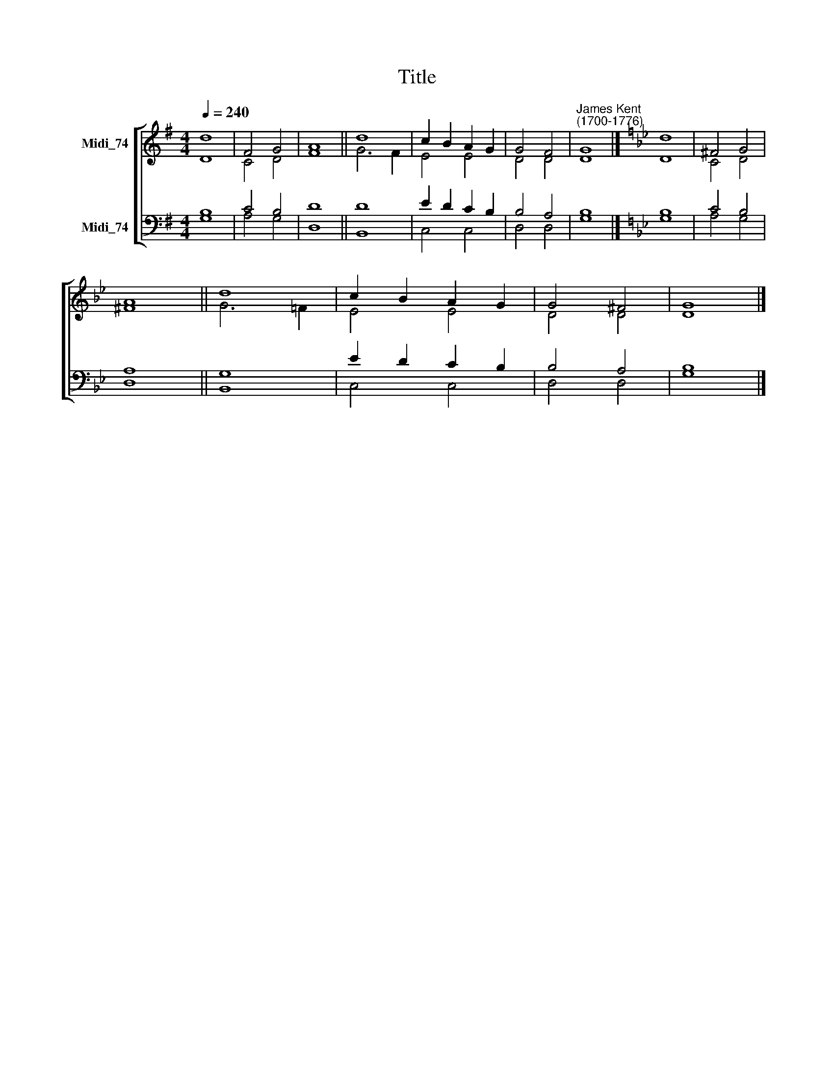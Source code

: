 X:1
T:Title
%%score [ ( 1 2 ) ( 3 4 ) ]
L:1/8
Q:1/4=240
M:4/4
K:G
V:1 treble nm="Midi_74"
V:2 treble 
V:3 bass nm="Midi_74"
V:4 bass 
V:1
 d8 | F4 G4 | A8 || d8 | c2 B2 A2 G2 | G4 F4 |"^James Kent\n(1700-1776)" G8 |][K:Bb] d8 | ^F4 G4 | %9
 A8 || d8 | c2 B2 A2 G2 | G4 ^F4 | G8 |] %14
V:2
 D8 | C4 D4 | F8 || G6 F2 | E4 E4 | D4 D4 | D8 |][K:Bb] D8 | C4 D4 | ^F8 || G6 =F2 | E4 E4 | %12
 D4 D4 | D8 |] %14
V:3
 B,8 | C4 B,4 | D8 || D8 | E2 D2 C2 B,2 | B,4 A,4 | B,8 |][K:Bb] B,8 | C4 B,4 | A,8 || G,8 | %11
 E2 D2 C2 B,2 | B,4 A,4 | B,8 |] %14
V:4
 G,8 | A,4 G,4 | D,8 || B,,8 | C,4 C,4 | D,4 D,4 | G,8 |][K:Bb] G,8 | A,4 G,4 | D,8 || B,,8 | %11
 C,4 C,4 | D,4 D,4 | G,8 |] %14

